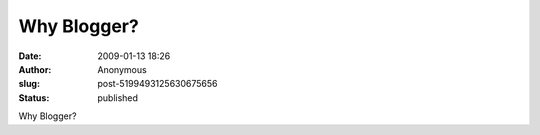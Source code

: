 Why Blogger?
############
:date: 2009-01-13 18:26
:author: Anonymous
:slug: post-5199493125630675656
:status: published

Why Blogger?
